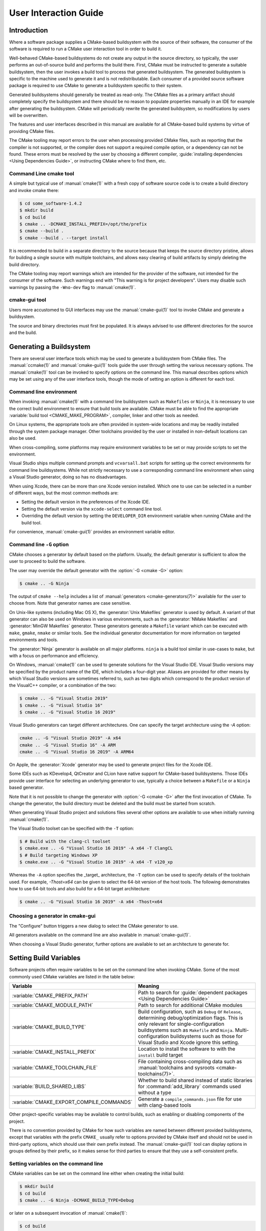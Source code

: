 User Interaction Guide
**********************

.. only:: html

   .. contents::

Introduction
============

Where a software package supplies a CMake-based buildsystem
with the source of their software, the consumer of the
software is required to run a CMake user interaction tool
in order to build it.

Well-behaved CMake-based buildsystems do not create any
output in the source directory, so typically, the user
performs an out-of-source build and performs the build
there.  First, CMake must be instructed to generate a
suitable buildsystem, then the user invokes a build tool
to process that generated buildsystem.  The generated
buildsystem is specific to the machine used to generate
it and is not redistributable.  Each consumer of a provided
source software package is required to use CMake to
generate a buildsystem specific to their system.

Generated buildsystems should generally be treated as
read-only. The CMake files as a primary artifact should
completely specify the buildsystem and there should be no
reason to populate properties manually in an IDE for
example after generating the buildsystem.  CMake will
periodically rewrite the generated buildsystem, so
modifications by users will be overwritten.

The features and user interfaces described in this manual
are available for all CMake-based build systems by virtue
of providing CMake files.

The CMake tooling may report errors to the user when
processing provided CMake files, such as reporting that
the compiler is not supported, or the compiler does not
support a required compile option, or a dependency can
not be found.  These errors must be resolved by the user
by choosing a different compiler,
:guide:`installing dependencies <Using Dependencies Guide>`,
or instructing CMake where to find them, etc.

Command Line cmake tool
-----------------------

A simple but typical use of :manual:`cmake(1)` with a fresh
copy of software source code is to create a build directory
and invoke cmake there:

.. code-block:: console

  $ cd some_software-1.4.2
  $ mkdir build
  $ cd build
  $ cmake .. -DCMAKE_INSTALL_PREFIX=/opt/the/prefix
  $ cmake --build .
  $ cmake --build . --target install

It is recommended to build in a separate directory to the
source because that keeps the source directory pristine,
allows for building a single source with multiple
toolchains, and allows easy clearing of build artifacts by
simply deleting the build directory.

The CMake tooling may report warnings which are intended
for the provider of the software, not intended for the
consumer of the software.  Such warnings end with "This
warning is for project developers".  Users may disable
such warnings by passing the ``-Wno-dev`` flag to
:manual:`cmake(1)`.

cmake-gui tool
--------------

Users more accustomed to GUI interfaces may use the
:manual:`cmake-gui(1)` tool to invoke CMake and generate
a buildsystem.

The source and binary directories must first be
populated.  It is always advised to use different
directories for the source and the build.

.. image:: GUI-Source-Binary.png
   :alt: Choosing source and binary directories

Generating a Buildsystem
========================

There are several user interface tools which may be used
to generate a buildsystem from CMake files.  The
:manual:`ccmake(1)` and :manual:`cmake-gui(1)` tools guide
the user through setting the various necessary options.
The :manual:`cmake(1)` tool can be invoked to specify
options on the command line.  This manual describes options
which may be set using any of the user interface tools,
though the mode of setting an option is different for each
tool.

Command line environment
------------------------

When invoking :manual:`cmake(1)` with a command line
buildsystem such as ``Makefiles`` or ``Ninja``, it is
necessary to use the correct build environment to
ensure that build tools are available. CMake must be
able to find the appropriate
:variable:`build tool <CMAKE_MAKE_PROGRAM>`,
compiler, linker and other tools as needed.

On Linux systems, the appropriate tools are often
provided in system-wide locations and may be readily
installed through the system package manager. Other
toolchains provided by the user or installed in
non-default locations can also be used.

When cross-compiling, some platforms may require
environment variables to be set or may provide
scripts to set the environment.

Visual Studio ships multiple command prompts and
``vcvarsall.bat`` scripts for setting up the
correct environments for command line buildsystems. While
not strictly necessary to use a corresponding
command line environment when using a Visual Studio
generator, doing so has no disadvantages.

When using Xcode, there can be more than one Xcode
version installed.  Which one to use can be selected
in a number of different ways, but the most common
methods are:

* Setting the default version in the preferences
  of the Xcode IDE.
* Setting the default version via the ``xcode-select``
  command line tool.
* Overriding the default version by setting the
  ``DEVELOPER_DIR`` environment variable when running
  CMake and the build tool.

For convenience, :manual:`cmake-gui(1)` provides an
environment variable editor.

Command line ``-G`` option
--------------------------

CMake chooses a generator by default based on the
platform.  Usually, the default generator is sufficient
to allow the user to proceed to build the software.

The user may override the default generator with
the :option:`-G <cmake -G>` option:

.. code-block:: console

  $ cmake .. -G Ninja

The output of ``cmake --help`` includes a list of
:manual:`generators <cmake-generators(7)>` available
for the user to choose from.  Note that generator
names are case sensitive.

On Unix-like systems (including Mac OS X), the
:generator:`Unix Makefiles` generator is used by
default.  A variant of that generator can also be used
on Windows in various environments, such as the
:generator:`NMake Makefiles` and
:generator:`MinGW Makefiles` generator.  These generators
generate a ``Makefile`` variant which can be executed
with ``make``, ``gmake``, ``nmake`` or similar tools.
See the individual generator documentation for more
information on targeted environments and tools.

The :generator:`Ninja` generator is available on all
major platforms. ``ninja`` is a build tool similar
in use-cases to ``make``, but with a focus on
performance and efficiency.

On Windows, :manual:`cmake(1)` can be used to generate
solutions for the Visual Studio IDE.  Visual Studio
versions may be specified by the product name of the
IDE, which includes a four-digit year.  Aliases are
provided for other means by which Visual Studio
versions are sometimes referred to, such as two
digits which correspond to the product version of the
VisualC++ compiler, or a combination of the two:

.. code-block:: console

  $ cmake .. -G "Visual Studio 2019"
  $ cmake .. -G "Visual Studio 16"
  $ cmake .. -G "Visual Studio 16 2019"

Visual Studio generators can target different architectures.
One can specify the target architecture using the `-A` option:

.. code-block:: console

  cmake .. -G "Visual Studio 2019" -A x64
  cmake .. -G "Visual Studio 16" -A ARM
  cmake .. -G "Visual Studio 16 2019" -A ARM64

On Apple, the :generator:`Xcode` generator may be used to
generate project files for the Xcode IDE.

Some IDEs such as KDevelop4, QtCreator and CLion have
native support for CMake-based buildsystems.  Those IDEs
provide user interface for selecting an underlying
generator to use, typically a choice between a ``Makefile``
or a ``Ninja`` based generator.

Note that it is not possible to change the generator
with :option:`-G <cmake -G>` after the first invocation of CMake.
To change the generator, the build directory must be
deleted and the build must be started from scratch.

When generating Visual Studio project and solutions
files several other options are available to use when
initially running :manual:`cmake(1)`.

The Visual Studio toolset can be specified with the
``-T`` option:

.. code-block:: console

    $ # Build with the clang-cl toolset
    $ cmake.exe .. -G "Visual Studio 16 2019" -A x64 -T ClangCL
    $ # Build targeting Windows XP
    $ cmake.exe .. -G "Visual Studio 16 2019" -A x64 -T v120_xp

Whereas the ``-A`` option specifies the _target_
architecture, the ``-T`` option can be used to specify
details of the toolchain used.  For example, `-Thost=x64`
can be given to select the 64-bit version of the host
tools.  The following demonstrates how to use 64-bit
tools and also build for a 64-bit target architecture:

.. code-block:: console

    $ cmake .. -G "Visual Studio 16 2019" -A x64 -Thost=x64

Choosing a generator in cmake-gui
---------------------------------

The "Configure" button triggers a new dialog to
select the CMake generator to use.

.. image:: GUI-Configure-Dialog.png
   :alt: Configuring a generator

All generators available on the command line are also
available in :manual:`cmake-gui(1)`.

.. image:: GUI-Choose-Generator.png
   :alt: Choosing a generator

When choosing a Visual Studio generator, further options
are available to set an architecture to generate for.

.. image:: VS-Choose-Arch.png
   :alt: Choosing an architecture for Visual Studio generators

.. _`Setting Build Variables`:

Setting Build Variables
=======================

Software projects often require variables to be
set on the command line when invoking CMake.  Some of
the most commonly used CMake variables are listed in
the table below:

========================================== ============================================================
 Variable                                   Meaning
========================================== ============================================================
 :variable:`CMAKE_PREFIX_PATH`              Path to search for
                                            :guide:`dependent packages <Using Dependencies Guide>`
 :variable:`CMAKE_MODULE_PATH`              Path to search for additional CMake modules
 :variable:`CMAKE_BUILD_TYPE`               Build configuration, such as
                                            ``Debug`` or ``Release``, determining
                                            debug/optimization flags.  This is only
                                            relevant for single-configuration buildsystems such
                                            as ``Makefile`` and ``Ninja``.  Multi-configuration
                                            buildsystems such as those for Visual Studio and Xcode
                                            ignore this setting.
 :variable:`CMAKE_INSTALL_PREFIX`           Location to install the
                                            software to with the
                                            ``install`` build target
 :variable:`CMAKE_TOOLCHAIN_FILE`           File containing cross-compiling
                                            data such as
                                            :manual:`toolchains and sysroots <cmake-toolchains(7)>`.
 :variable:`BUILD_SHARED_LIBS`              Whether to build shared
                                            instead of static libraries
                                            for :command:`add_library`
                                            commands used without a type
 :variable:`CMAKE_EXPORT_COMPILE_COMMANDS`  Generate a ``compile_commands.json``
                                            file for use with clang-based tools
========================================== ============================================================

Other project-specific variables may be available
to control builds, such as enabling or disabling
components of the project.

There is no convention provided by CMake for how
such variables are named between different
provided buildsystems, except that variables with
the prefix ``CMAKE_`` usually refer to options
provided by CMake itself and should not be used
in third-party options, which should use
their own prefix instead.  The
:manual:`cmake-gui(1)` tool can display options
in groups defined by their prefix, so it makes
sense for third parties to ensure that they use a
self-consistent prefix.

Setting variables on the command line
-------------------------------------

CMake variables can be set on the command line either
when creating the initial build:

.. code-block:: console

    $ mkdir build
    $ cd build
    $ cmake .. -G Ninja -DCMAKE_BUILD_TYPE=Debug

or later on a subsequent invocation of
:manual:`cmake(1)`:

.. code-block:: console

    $ cd build
    $ cmake . -DCMAKE_BUILD_TYPE=Debug

The ``-U`` flag may be used to unset variables
on the :manual:`cmake(1)` command line:

.. code-block:: console

    $ cd build
    $ cmake . -UMyPackage_DIR

A CMake buildsystem which was initially created
on the command line can be modified using the
:manual:`cmake-gui(1)` and vice-versa.

The :manual:`cmake(1)` tool allows specifying a
file to use to populate the initial cache using
the :option:`-C <cmake -C>` option.  This can be useful to simplify
commands and scripts which repeatedly require the
same cache entries.

Setting variables with cmake-gui
--------------------------------

Variables may be set in the cmake-gui using the "Add Entry"
button.  This triggers a new dialog to set the value of
the variable.

.. image:: GUI-Add-Entry.png
   :alt: Editing a cache entry

The main view of the :manual:`cmake-gui(1)` user interface
can be used to edit existing variables.

The CMake Cache
---------------

When CMake is executed, it needs to find the locations of
compilers, tools and dependencies.  It also needs to be
able to consistently re-generate a buildsystem to use the
same compile/link flags and paths to dependencies.  Such
parameters are also required to be configurable by the
user because they are paths and options specific to the
users system.

When it is first executed, CMake generates a
``CMakeCache.txt`` file in the build directory containing
key-value pairs for such artifacts.  The cache file can be
viewed or edited by the user by running the
:manual:`cmake-gui(1)` or :manual:`ccmake(1)` tool.  The
tools provide an interactive interface for re-configuring
the provided software and re-generating the buildsystem,
as is needed after editing cached values.  Each cache
entry may have an associated short help text which is
displayed in the user interface tools.

The cache entries may also have a type to signify how it
should be presented in the user interface.  For example,
a cache entry of type ``BOOL`` can be edited by a
checkbox in a user interface, a ``STRING`` can be edited
in a text field, and a ``FILEPATH`` while similar to a
``STRING`` should also provide a way to locate filesystem
paths using a file dialog.  An entry of type ``STRING``
may provide a restricted list of allowed values which are
then provided in a drop-down menu in the
:manual:`cmake-gui(1)` user interface (see the
:prop_cache:`STRINGS` cache property).

The CMake files shipped with a software package may also
define boolean toggle options using the :command:`option`
command.  The command creates a cache entry which has a
help text and a default value.  Such cache entries are
typically specific to the provided software and affect
the configuration of the build, such as whether tests
and examples are built, whether to build with exceptions
enabled etc.

Presets
=======

CMake understands a file, ``CMakePresets.json``, and its
user-specific counterpart, ``CMakeUserPresets.json``, for
saving presets for commonly-used configure settings. These
presets can set the build directory, generator, cache
variables, environment variables, and other command-line
options. All of these options can be overridden by the
user. The full details of the ``CMakePresets.json`` format
are listed in the :manual:`cmake-presets(7)` manual.

Using presets on the command-line
---------------------------------

When using the :manual:`cmake(1)` command line tool, a
preset can be invoked by using the ``--preset`` option. If
``--preset`` is specified, the generator and build
directory are not required, but can be specified to
override them. For example, if you have the following
``CMakePresets.json`` file:

.. code-block:: json

  {
    "version": 1,
    "configurePresets": [
      {
        "name": "ninja-release",
        "binaryDir": "${sourceDir}/build/${presetName}",
        "generator": "Ninja",
        "cacheVariables": {
          "CMAKE_BUILD_TYPE": "Release"
        }
      }
    ]
  }

and you run the following:

.. code-block:: console

  cmake -S /path/to/source --preset=ninja-release

This will generate a build directory in
``/path/to/source/build/ninja-release`` with the
:generator:`Ninja` generator, and with
:variable:`CMAKE_BUILD_TYPE` set to ``Release``.

If you want to see the list of available presets, you can
run:

.. code-block:: console

  cmake -S /path/to/source --list-presets

This will list the presets available in
``/path/to/source/CMakePresets.json`` and
``/path/to/source/CMakeUsersPresets.json`` without
generating a build tree.

Using presets in cmake-gui
--------------------------

If a project has presets available, either through
``CMakePresets.json`` or ``CMakeUserPresets.json``, the
list of presets will appear in a drop-down menu in
:manual:`cmake-gui(1)` between the source directory and
the binary directory. Choosing a preset sets the binary
directory, generator, environment variables, and cache
variables, but all of these options can be overridden after
a preset is selected.

Invoking the Buildsystem
========================

After generating the buildsystem, the software can be
built by invoking the particular build tool.  In the
case of the IDE generators, this can involve loading
the generated project file into the IDE to invoke the
build.

CMake is aware of the specific build tool needed to invoke
a build so in general, to build a buildsystem or project
from the command line after generating, the following
command may be invoked in the build directory:

.. code-block:: console

  $ cmake --build .

The ``--build`` flag enables a particular mode of
operation for the :manual:`cmake(1)` tool.  It invokes
the  :variable:`CMAKE_MAKE_PROGRAM` command associated
with the :manual:`generator <cmake-generators(7)>`, or
the build tool configured by the user.

The ``--build`` mode also accepts the parameter
``--target`` to specify a particular target to build,
for example a particular library, executable or
custom target, or a particular special target like
``install``:

.. code-block:: console

  $ cmake --build . --target myexe

The ``--build`` mode also accepts a ``--config`` parameter
in the case of multi-config generators to specify which
particular configuration to build:

.. code-block:: console

  $ cmake --build . --target myexe --config Release

The ``--config`` option has no effect if the generator
generates a buildsystem specific to a configuration which
is chosen when invoking cmake with the
:variable:`CMAKE_BUILD_TYPE` variable.

Some buildsystems omit details of command lines invoked
during the build.  The ``--verbose`` flag can be used to
cause those command lines to be shown:

.. code-block:: console

  $ cmake --build . --target myexe --verbose

The ``--build`` mode can also pass particular command
line options to the underlying build tool by listing
them after ``--``.  This can be useful to specify
options to the build tool, such as to continue the
build after a failed job, where CMake does not
provide a high-level user interface.

For all generators, it is possible to run the underlying
build tool after invoking CMake.  For example, ``make``
may be executed after generating with the
:generator:`Unix Makefiles` generator to invoke the build,
or ``ninja`` after generating with the :generator:`Ninja`
generator etc.  The IDE buildsystems usually provide
command line tooling for building a project which can
also be invoked.

Selecting a Target
------------------

Each executable and library described in the CMake files
is a build target, and the buildsystem may describe
custom targets, either for internal use, or for user
consumption, for example to create documentation.

CMake provides some built-in targets for all buildsystems
providing CMake files.

``all``
  The default target used by ``Makefile`` and ``Ninja``
  generators.  Builds all targets in the buildsystem,
  except those which are excluded by their
  :prop_tgt:`EXCLUDE_FROM_ALL` target property or
  :prop_dir:`EXCLUDE_FROM_ALL` directory property.  The
  name ``ALL_BUILD`` is used for this purpose for the
  Xcode and Visual Studio generators.
``help``
  Lists the targets available for build.  This target is
  available when using the :generator:`Unix Makefiles` or
  :generator:`Ninja` generator, and the exact output is
  tool-specific.
``clean``
  Delete built object files and other output files.  The
  ``Makefile`` based generators create a ``clean`` target
  per directory, so that an individual directory can be
  cleaned.  The ``Ninja`` tool provides its own granular
  ``-t clean`` system.
``test``
  Runs tests.  This target is only automatically available
  if the CMake files provide CTest-based tests.  See also
  `Running Tests`_.
``install``
  Installs the software.  This target is only automatically
  available if the software defines install rules with the
  :command:`install` command.  See also
  `Software Installation`_.
``package``
  Creates a binary package.  This target is only
  automatically available if the CMake files provide
  CPack-based packages.
``package_source``
  Creates a source package.  This target is only
  automatically available if the CMake files provide
  CPack-based packages.

For ``Makefile`` based systems, ``/fast`` variants of binary
build targets are provided. The ``/fast`` variants are used
to build the specified target without regard for its
dependencies.  The dependencies are not checked and
are not rebuilt if out of date.  The :generator:`Ninja`
generator is sufficiently fast at dependency checking that
such targets are not provided for that generator.

``Makefile`` based systems also provide build-targets to
preprocess, assemble and compile individual files in a
particular directory.

.. code-block:: console

  $ make foo.cpp.i
  $ make foo.cpp.s
  $ make foo.cpp.o

The file extension is built into the name of the target
because another file with the same name but a different
extension may exist.  However, build-targets without the
file extension are also provided.

.. code-block:: console

  $ make foo.i
  $ make foo.s
  $ make foo.o

In buildsystems which contain ``foo.c`` and ``foo.cpp``,
building the ``foo.i`` target will preprocess both files.

Specifying a Build Program
--------------------------

The program invoked by the ``--build`` mode is determined
by the :variable:`CMAKE_MAKE_PROGRAM` variable.  For most
generators, the particular program does not need to be
configured.

===================== =========================== ===========================
      Generator           Default make program           Alternatives
===================== =========================== ===========================
 XCode                 ``xcodebuild``
 Unix Makefiles        ``make``
 NMake Makefiles       ``nmake``                   ``jom``
 NMake Makefiles JOM   ``jom``                     ``nmake``
 MinGW Makefiles       ``mingw32-make``
 MSYS Makefiles        ``make``
 Ninja                 ``ninja``
 Visual Studio         ``msbuild``
 Watcom WMake          ``wmake``
===================== =========================== ===========================

The ``jom`` tool is capable of reading makefiles of the
``NMake`` flavor and building in parallel, while the
``nmake`` tool always builds serially.  After generating
with the :generator:`NMake Makefiles` generator a user
can run ``jom`` instead of ``nmake``.  The ``--build``
mode would also use ``jom`` if the
:variable:`CMAKE_MAKE_PROGRAM` was set to ``jom`` while
using the :generator:`NMake Makefiles` generator, and
as a convenience, the :generator:`NMake Makefiles JOM`
generator is provided to find ``jom`` in the normal way
and use it as the :variable:`CMAKE_MAKE_PROGRAM`. For
completeness, ``nmake`` is an alternative tool which
can process the output of the
:generator:`NMake Makefiles JOM` generator, but doing
so would be a pessimisation.

Software Installation
=====================

The :variable:`CMAKE_INSTALL_PREFIX` variable can be
set in the CMake cache to specify where to install the
provided software.  If the provided software has install
rules, specified using the :command:`install` command,
they will install artifacts into that prefix.  On Windows,
the default installation location corresponds to the
``ProgramFiles`` system directory which may be
architecture specific.  On Unix hosts, ``/usr/local`` is
the default installation location.

The :variable:`CMAKE_INSTALL_PREFIX` variable always
refers to the installation prefix on the target
filesystem.

In cross-compiling or packaging scenarios where the
sysroot is read-only or where the sysroot should otherwise
remain pristine, the :variable:`CMAKE_STAGING_PREFIX`
variable can be set to a location to actually install
the files.

The commands:

.. code-block:: console

  $ cmake .. -DCMAKE_INSTALL_PREFIX=/usr/local \
    -DCMAKE_SYSROOT=$HOME/root \
    -DCMAKE_STAGING_PREFIX=/tmp/package
  $ cmake --build .
  $ cmake --build . --target install

result in files being installed to paths such
as ``/tmp/package/lib/libfoo.so`` on the host machine.
The ``/usr/local`` location on the host machine is
not affected.

Some provided software may specify ``uninstall`` rules,
but CMake does not generate such rules by default itself.

Running Tests
=============

The :manual:`ctest(1)` tool is shipped with the CMake
distribution to execute provided tests and report
results.  The ``test`` build-target is provided to run
all available tests, but the :manual:`ctest(1)` tool
allows granular control over which tests to run, how to
run them, and how to report results.  Executing
:manual:`ctest(1)` in the build directory is equivalent
to running the ``test`` target:

.. code-block:: console

  $ ctest

A regular expression can be passed to run only tests
which match the expression.  To run only tests with
``Qt`` in their name:

.. code-block:: console

  $ ctest -R Qt

Tests can be excluded by regular expression too.  To
run only tests without ``Qt`` in their name:

.. code-block:: console

  $ ctest -E Qt

Tests can be run in parallel by passing ``-j`` arguments
to :manual:`ctest(1)`:

.. code-block:: console

  $ ctest -R Qt -j8

The environment variable :envvar:`CTEST_PARALLEL_LEVEL`
can alternatively be set to avoid the need to pass
``-j``.

By default :manual:`ctest(1)` does not print the output
from the tests. The command line argument ``-V`` (or
``--verbose``) enables verbose mode to print the
output from all tests.
The ``--output-on-failure`` option prints the test
output for failing tests only.  The environment variable
:envvar:`CTEST_OUTPUT_ON_FAILURE`
can be set to ``1`` as an alternative to passing the
``--output-on-failure`` option to :manual:`ctest(1)`.

